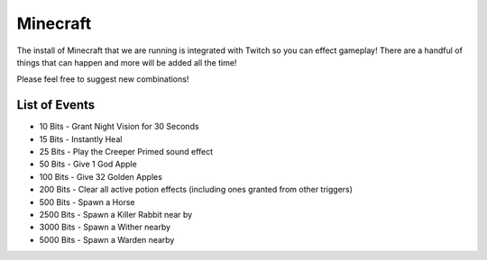 Minecraft
=========

The install of Minecraft that we are running is integrated with Twitch so you can effect gameplay! There are a handful of things that can happen and more will be added all the time!

Please feel free to suggest new combinations!

List of Events
--------------------

- 10 Bits - Grant Night Vision for 30 Seconds
- 15 Bits - Instantly Heal
- 25 Bits - Play the Creeper Primed sound effect
- 50 Bits - Give 1 God Apple
- 100 Bits - Give 32 Golden Apples
- 200 Bits - Clear all active potion effects (including ones granted from other triggers)
- 500 Bits - Spawn a Horse
- 2500 Bits - Spawn a Killer Rabbit near by
- 3000 Bits - Spawn a Wither nearby
- 5000 Bits - Spawn a Warden nearby

